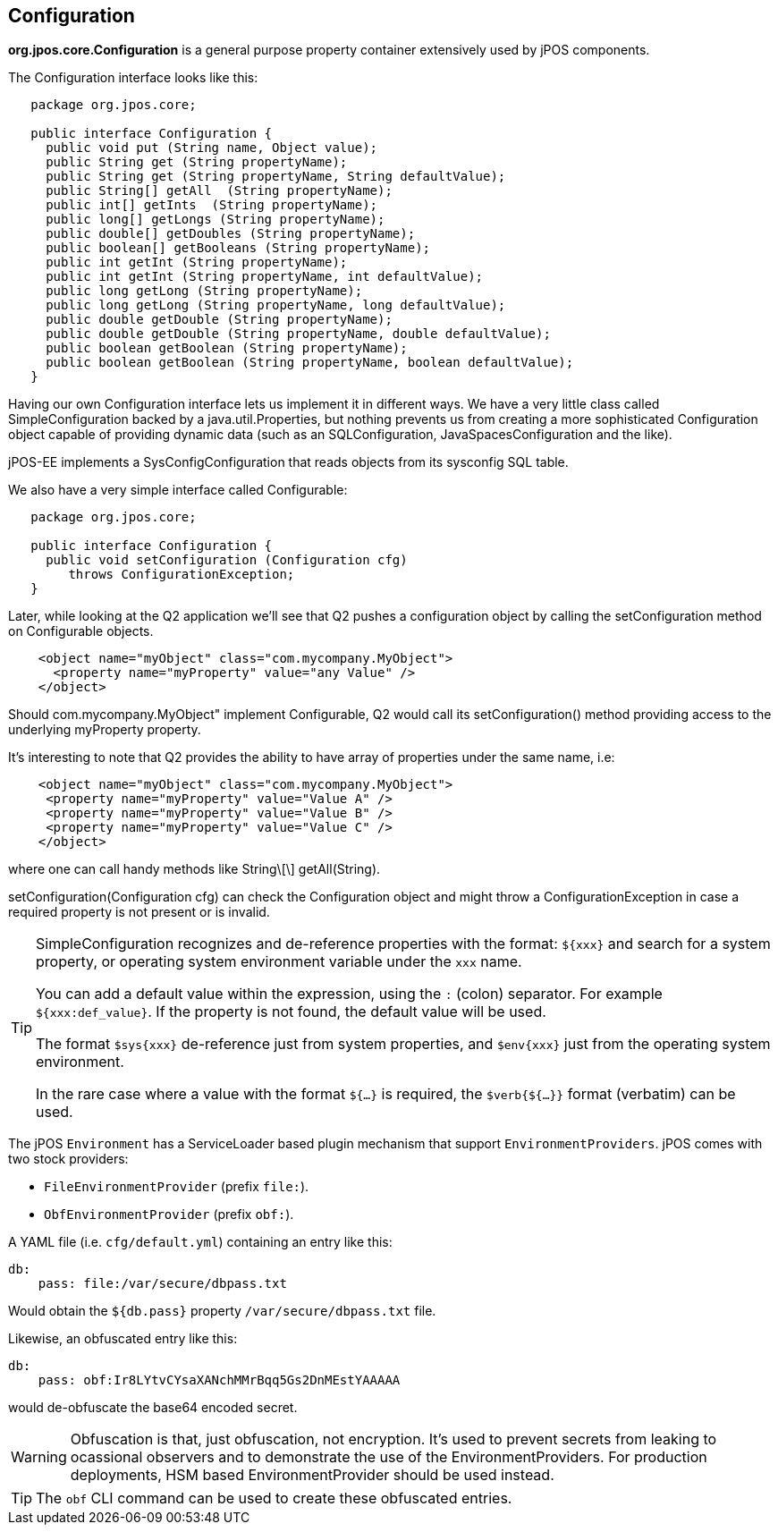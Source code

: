 [[configuration]]

== Configuration

*org.jpos.core.Configuration* is a general purpose property container 
extensively used by jPOS components. 

The Configuration interface looks like this:

[source,java]
----

   package org.jpos.core;

   public interface Configuration {
     public void put (String name, Object value);
     public String get (String propertyName);
     public String get (String propertyName, String defaultValue);
     public String[] getAll  (String propertyName);
     public int[] getInts  (String propertyName);
     public long[] getLongs (String propertyName);
     public double[] getDoubles (String propertyName);
     public boolean[] getBooleans (String propertyName);
     public int getInt (String propertyName);
     public int getInt (String propertyName, int defaultValue);
     public long getLong (String propertyName);
     public long getLong (String propertyName, long defaultValue);
     public double getDouble (String propertyName);
     public double getDouble (String propertyName, double defaultValue);
     public boolean getBoolean (String propertyName);
     public boolean getBoolean (String propertyName, boolean defaultValue);
   }
----

Having our own Configuration interface lets us implement it in different ways.
We have a very little class called SimpleConfiguration backed by a
java.util.Properties, but nothing prevents us from creating a more
sophisticated Configuration object capable of providing dynamic data (such as
an SQLConfiguration, JavaSpacesConfiguration and the like).

jPOS-EE implements a SysConfigConfiguration that reads objects from its +sysconfig+ SQL table.

We also have a very simple interface called Configurable:

[source,java]
----

   package org.jpos.core;

   public interface Configuration {
     public void setConfiguration (Configuration cfg)
        throws ConfigurationException;
   }

----

Later, while looking at the Q2 application we'll see that Q2 pushes a
configuration object by calling the +setConfiguration+ method on
+Configurable+ objects.

[source,xml]
----
    <object name="myObject" class="com.mycompany.MyObject">
      <property name="myProperty" value="any Value" />
    </object>
----

Should +com.mycompany.MyObject"+ implement +Configurable+, Q2 would call its  +setConfiguration()+ method 
providing access to the underlying +myProperty+ property.

It's interesting to note that Q2 provides the ability to have array of
properties under the same name, i.e:

[source,xml]
----

    <object name="myObject" class="com.mycompany.MyObject">
     <property name="myProperty" value="Value A" />
     <property name="myProperty" value="Value B" />
     <property name="myProperty" value="Value C" />
    </object>

----

where one can call handy methods like  +String\[\] getAll(String)+. 

+setConfiguration(Configuration cfg)+ can check the Configuration object and might 
throw a +ConfigurationException+ in case a required property is not present or 
is invalid.

[TIP]
=====
SimpleConfiguration recognizes and de-reference properties with the
format: `${xxx}` and search for a system property, or operating system
environment variable under the `xxx` name.

You can add a default value within the expression, using the `:` (colon) separator.
For example `${xxx:def_value}`. If the property is not found, the default value will be used.

The format `$sys{xxx}` de-reference just from system properties, and
`$env{xxx}` just from the operating system environment.

In the rare case where a value with the format `${...}` is required, the
`$verb{${...}}` format (verbatim) can be used.
=====

The jPOS `Environment` has a ServiceLoader based plugin mechanism that support 
`EnvironmentProviders`. jPOS comes with two stock providers:

  - `FileEnvironmentProvider` (prefix `file:`).
  - `ObfEnvironmentProvider` (prefix `obf:`).

A YAML file (i.e. `cfg/default.yml`) containing an entry like this:

[source,yaml]
-------------
db:
    pass: file:/var/secure/dbpass.txt
-------------

Would obtain the `${db.pass}` property `/var/secure/dbpass.txt` file.


Likewise, an obfuscated entry like this:

[source,yaml]
-------------
db:
    pass: obf:Ir8LYtvCYsaXANchMMrBqq5Gs2DnMEstYAAAAA
-------------

would de-obfuscate the base64 encoded secret.

[WARNING]
=========
Obfuscation is that, just obfuscation, not encryption.
It's used to prevent secrets from leaking to ocassional observers and
to demonstrate the use of the EnvironmentProviders. For production
deployments, HSM based EnvironmentProvider should be used instead.
=========

[TIP]
=====
The `obf` CLI command can be used to create these obfuscated entries.
=====

